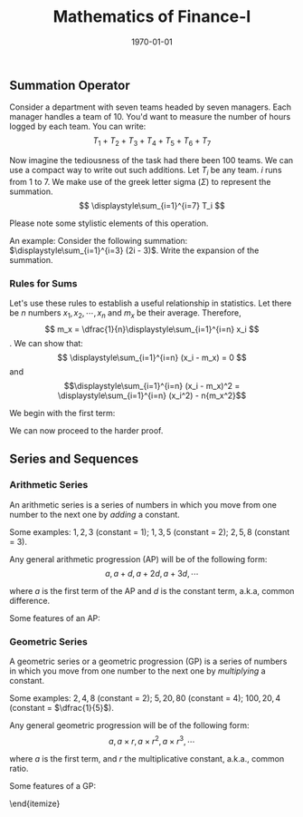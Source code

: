 #+TITLE: Mathematics of Finance-I
#+DATE: \today
#+LANGUAGE: en
#+OPTIONS: toc:nil
#+LATEX_CLASS: article
#+LATEX_COMPILER: xelatex -shell-escape

#+LATEX_HEADER: \usepackage{fontspec}
#+LATEX_HEADER: \setmainfont{TeX Gyre Pagella}
#+LATEX_HEADER: \usepackage{amsmath,amssymb,caption, gensymb, subcaption, tfrupee, tikz, xcolor}
#+LATEX_HEADER: \usepackage[backend=biber,style=authoryear-comp]{biblatex}
#+LATEX_HEADER: \addbibresource{references.bib}
#+LATEX_HEADER: \usepackage{geometry}
#+LATEX_HEADER: \geometry{margin=1in}
#+LATEX_HEADER: \usetikzlibrary{arrows.meta,patterns,positioning}
#+LATEX_HEADER: \definecolor{cbblue}{rgb}{0.0, 0.6, 0.9}
#+LATEX_HEADER: \definecolor{cbcyan}{rgb}{0.35, 0.7, 0.9}
#+LATEX_HEADER: \definecolor{cbred}{rgb}{0.8, 0.4, 0.0}
#+LATEX_HEADER: \definecolor{cbpurple}{rgb}{0.6, 0.6, 0.8}
#+LATEX_HEADER: \definecolor{cbolive}{rgb}{0.6, 0.7, 0}


** Summation Operator

Consider a department with seven teams headed by seven managers. Each manager handles a team of 10. You'd want to measure the number of hours logged by each team.
You can write:
\[ T_1 + T_2 + T_3 + T_4 + T_5 + T_6 + T_7 \]

Now imagine the tediousness of the task had there been 100 teams. We can use a compact way to write out such additions. Let $T_i$ be any team. $i$ runs from 1 to 7.
We make use of the greek letter sigma ($\Sigma$) to represent the summation.
\[ \displaystyle\sum_{i=1}^{i=7} T_i \]

Please note some stylistic elements of this operation.
\begin{itemize}
\item \textbf{Index} ($i$)- a placeholder required for the summation.
\item \textbf{Lower limit} ($i=a$)- the starting value that the index takes. In the example above, $a = 1$.
\item \textbf{Upper limit} ($i=b$)- the ending value that the index takes. In the example we have seen, $b = 7$.
\item \textbf{Expression}- the expression that is being summed up. In the example above, it is $T_i$.
\end{itemize}

An example:
Consider the following summation: $\displaystyle\sum_{i=1}^{i=3} (2i - 3)$. Write the expansion of the summation.

\begin{align*}
\displaystyle\sum_{i=1}^{i=3} (2i - 3) & \\
=& \underbrace{[2(\textcolor{cbred}{1}) - 3]}_{\textcolor{cbred}{i=1}} + \underbrace{[2(\textcolor{cbred}{2}) - 3]}_{\textcolor{cbred}{i=2}} + \underbrace{[2(\textcolor{cbred}{3}) - 3]}_{\textcolor{cbred}{i=3}} \\
=& -1 + 1 + 3 \\
=& 3
\end{align*}


*** Rules for Sums

\begin{itemize}
\item For two expressions $a$ and $b$, $\displaystyle\sum_{i=1}^{i=n} (a_i + b_i) = \displaystyle\sum_{i=1}^{i=n} a_i + \displaystyle\sum_{i=1}^{i=n} b_i$
\item Given any expression $a$ and a constant $k$, $\displaystyle\sum_{i=1}^{i=n}ka_i = k\displaystyle\sum_{i=1}^{i=n}a_i$.
\item For any constant $k$, $\displaystyle\sum_{i=1}^{i=n} k = kn$.
\end{itemize}

Let's use these rules to establish a useful relationship in statistics. Let there be $n$ numbers $x_1, x_2, \cdots, x_n$ and $m_x$ be their average.
Therefore, \[ m_x = \dfrac{1}{n}\displaystyle\sum_{i=1}^{i=n} x_i \].
We can show that:
\[ \displaystyle\sum_{i=1}^{i=n} (x_i - m_x) = 0 \] and \[\displaystyle\sum_{i=1}^{i=n} (x_i - m_x)^2 = \displaystyle\sum_{i=1}^{i=n} (x_i^2) - n{m_x^2}\]


We begin with the first term:
\begin{align*}
\displaystyle\sum_{i=1}^{i=n} (x_i - m_x) &= \displaystyle\sum_{i=1}^{i=n} (x_i) - \displaystyle\sum_{i=1}^{i=n} (m_x) \tag{using the first rule}\\
\implies \displaystyle\sum_{i=1}^{i=n} (x_i - m_x) &= n\times{m_x} - \displaystyle\sum_{i=1}^{i=n} (m_x) \tag{since $m_x = \dfrac{1}{n}\displaystyle\sum_{i=1}^{i=n} x_i$} \\
\implies \displaystyle\sum_{i=1}^{i=n} (x_i - m_x) &= n\times{m_x} - \displaystyle\sum_{i=1}^{i=n} (m_x\times{1}) \tag{multiplying $m_x$ by 1 should keep the expression intact} \\
\implies \displaystyle\sum_{i=1}^{i=n} (x_i - m_x) &= n\times{m_x} - m_x\displaystyle\sum_{i=1}^{i=n} 1 \tag{since $m_x$ is a constant}\\
\implies \displaystyle\sum_{i=1}^{i=n} (x_i - m_x) &= n\times{m_x} - m_x\times{n} \tag{since for any constant $k$, the sum is $kn$}\\
\implies \displaystyle\sum_{i=1}^{i=n} (x_i - m_x) &= 0
\end{align*}

We can now proceed to the harder proof.

\begin{align*}
\displaystyle\sum_{i=1}^{i=n} (x_i - m_x)^2 &= \displaystyle\sum_{i=1}^{i=n} (x_i^2 - 2x_i\times{m_x} + (m_x^2)) \tag{expanding the expression using $(a - b)^2 = a^2 -2ab + b^2$} \\
\implies \displaystyle\sum_{i=1}^{i=n} (x_i - m_x)^2 &= \displaystyle\sum_{i=1}^{i=n} x_i^2 + \displaystyle\sum_{i=1}^{i=n} -2x_i\times{m_x} + \displaystyle\sum_{i=1}^{i=n} m_x^2 \tag{using the first rule} \\
\implies \displaystyle\sum_{i=1}^{i=n} (x_i - m_x)^2 &= \displaystyle\sum_{i=1}^{i=n} x_i^2  -2m_x\displaystyle\sum_{i=1}^{i=n} x_i + \displaystyle\sum_{i=1}^{i=n} m_x^2 \tag{using the second rule} \\
\implies \displaystyle\sum_{i=1}^{i=n} (x_i - m_x)^2 &= \displaystyle\sum_{i=1}^{i=n} x_i^2 -2m_x(n\times{m_x}) + \displaystyle\sum_{i=1}^{i=n} m_x^2 \tag{since we know that $m_x = \displaystyle\sum_{i=1}^{i=n}$}\\
\implies \displaystyle\sum_{i=1}^{i=n} (x_i - m_x)^2 &= \displaystyle\sum_{i=1}^{i=n} x_i^2 -2nm_x^2 + \displaystyle\sum_{i=1}^{i=n}m_x^2\times{1} \tag{trivially multiplying the last term by 1 should keep the expression unchanged} \\
\implies \displaystyle\sum_{i=1}^{i=n} (x_i - m_x)^2 &= \displaystyle\sum_{i=1}^{i=n} x_i^2 -2nm_x^2 + m_x^2\displaystyle\sum_{i=1}^{i=n} 1 \tag{following the second rule} \\
\implies \displaystyle\sum_{i=1}^{i=n} (x_i - m_x)^2 &= \displaystyle\sum_{i=1}^{i=n} x_i^2 -2nm_x^2 + nm_x^2 \tag{following the third rule} \\
\implies \displaystyle\sum_{i=1}^{i=n} (x_i - m_x)^2 &= \displaystyle\sum_{i=1}^{i=n} (x_i^2) -n{m_x^2}
\end{align*}


** Series and Sequences

*** Arithmetic Series

An arithmetic series is a series of numbers in which you move from one number to the next one by \textit{adding} a constant.

Some examples: $1, 2, 3$ (constant = 1); $1, 3, 5$ (constant = 2); $2, 5, 8$ (constant = 3).

Any general arithmetic progression (AP) will be of the following form:
\[ a, a + d, a + 2d, a + 3d, \cdots \]

where $a$ is the first term of the AP and $d$ is the constant term, a.k.a, common difference.

Some features of an AP:

\begin{itemize}
\item The $n^{th}$ term of an AP is given by: $a + (n-1)d$.
\item The sum of the first $n$ terms of an AP is given by: $\displaystyle\sum_{i=1}^{i=n} = \dfrac{n}{2}[2a + (n - 1)d]$
\end{itemize}


*** Geometric Series
A geometric series or a geometric progression (GP) is a series of numbers in which you move from one number to the next one by \textit{multiplying} a constant.

Some examples: $2, 4, 8$ (constant = 2); $5, 20, 80$ (constant = 4); $100, 20, 4$ (constant = $\dfrac{1}{5}$).

Any general geometric progression will be of the following form:
\[ a, a\times{r}, a\times{r^2}, a\times{r^3}, \cdots \]

where $a$ is the first term, and $r$ the multiplicative constant, a.k.a., common ratio.

Some features of a GP:

\begin{itemize}
\item The $n^{th}$ term of a GP is given by: $a\times{r^{n-1}}$.
\item The sum of the first $n$ terms of a GP is given by: $\displaystyle\sum_{i=1}^{i=n} = \dfrac{a\times(r^n - 1)}{r - 1}$.
     \begin{itemize}
      \item \textbf{Special Case:} When $0 < r < 1$ and $n \to \infty$, the sum is given by:
             \[ \displaystyle\sum_{i=1}^{\infty} = \dfrac{a}{1- r} \]
      \end{itemize}
\end{itemize}

